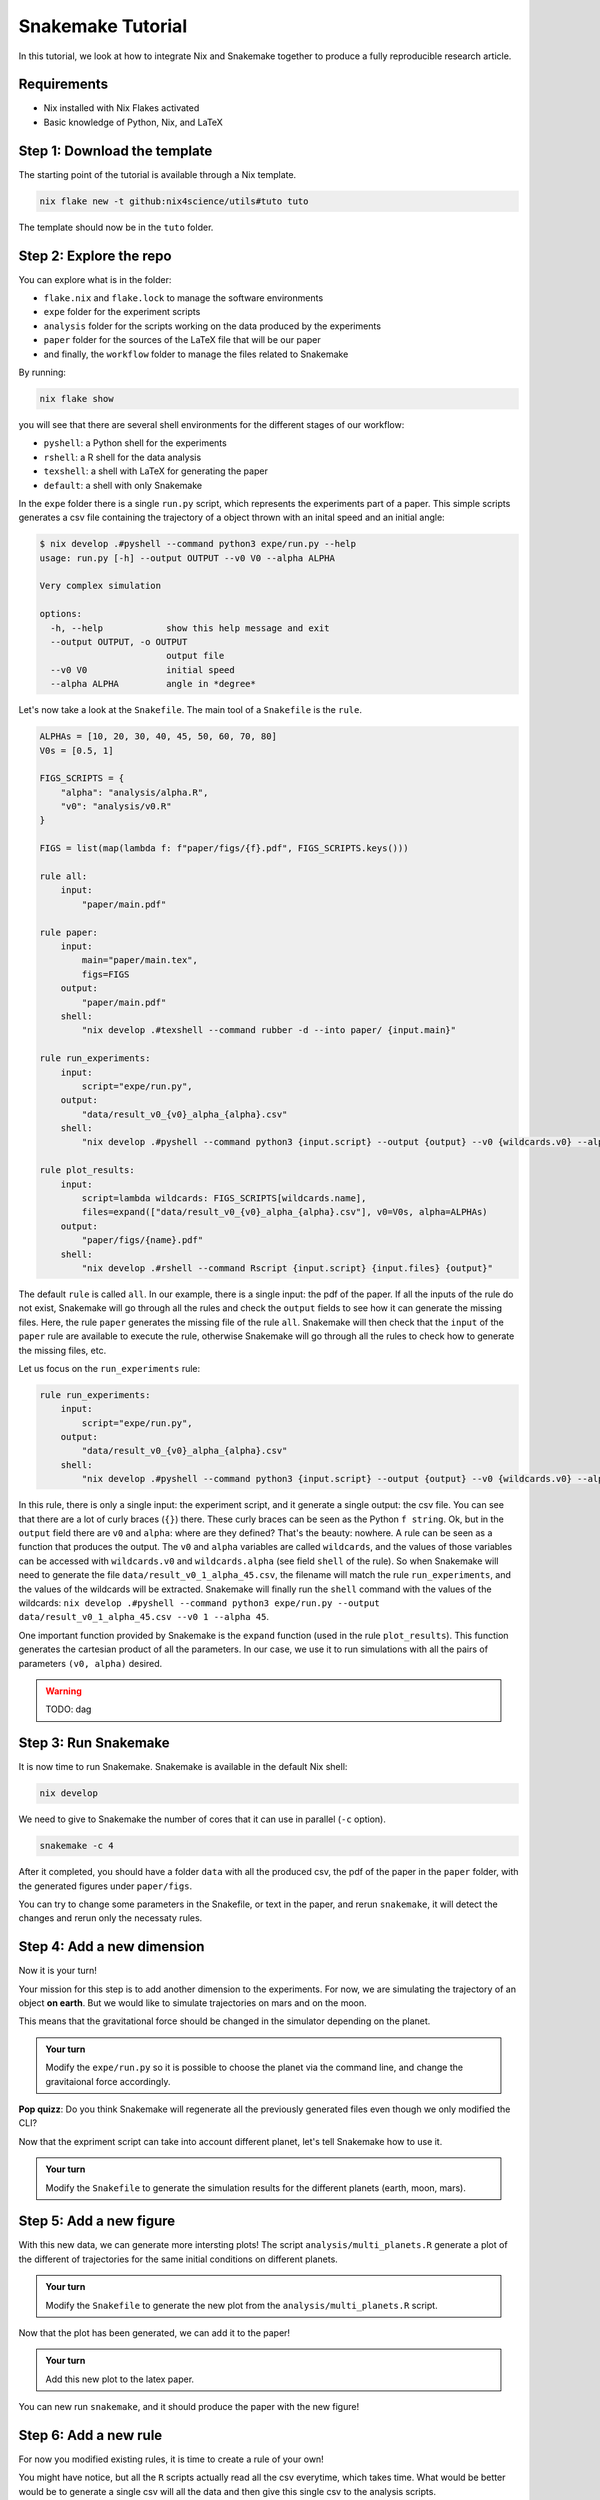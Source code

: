 Snakemake Tutorial
==================

In this tutorial, we look at how to integrate Nix and Snakemake together to produce a fully reproducible research article.

Requirements
------------

* Nix installed with Nix Flakes activated

* Basic knowledge of Python, Nix, and LaTeX



Step 1: Download the template
-----------------------------

The starting point of the tutorial is available through a Nix template.

.. code-block:: bash

   nix flake new -t github:nix4science/utils#tuto tuto

The template should now be in the ``tuto`` folder.

Step 2: Explore the repo
------------------------

You can explore what is in the folder:

* ``flake.nix`` and ``flake.lock`` to manage the software environments

* ``expe`` folder for the experiment scripts

* ``analysis`` folder for the scripts working on the data produced by the experiments

* ``paper`` folder for the sources of the LaTeX file that will be our paper

* and finally, the ``workflow`` folder to manage the files related to Snakemake


By running:

.. code-block:: bash

   nix flake show

you will see that there are several shell environments for the different stages of our workflow:

* ``pyshell``: a Python shell for the experiments

* ``rshell``: a R shell for the data analysis

* ``texshell``: a shell with LaTeX for generating the paper

* ``default``: a shell with only Snakemake


In the ``expe`` folder there is a single ``run.py`` script, which represents the experiments part of a paper.
This simple scripts generates a csv file containing the trajectory of a object thrown with an inital speed and an initial angle:

.. code-block:: none


   $ nix develop .#pyshell --command python3 expe/run.py --help
   usage: run.py [-h] --output OUTPUT --v0 V0 --alpha ALPHA

   Very complex simulation

   options:
     -h, --help            show this help message and exit
     --output OUTPUT, -o OUTPUT
                           output file
     --v0 V0               initial speed
     --alpha ALPHA         angle in *degree*

Let's now take a look at the ``Snakefile``.
The main tool of a ``Snakefile`` is the ``rule``.

.. code-block:: none

    ALPHAs = [10, 20, 30, 40, 45, 50, 60, 70, 80]
    V0s = [0.5, 1]

    FIGS_SCRIPTS = {
        "alpha": "analysis/alpha.R",
        "v0": "analysis/v0.R"
    }

    FIGS = list(map(lambda f: f"paper/figs/{f}.pdf", FIGS_SCRIPTS.keys()))

    rule all:
        input:
            "paper/main.pdf"

    rule paper:
        input:
            main="paper/main.tex",
            figs=FIGS
        output:
            "paper/main.pdf"
        shell:
            "nix develop .#texshell --command rubber -d --into paper/ {input.main}"

    rule run_experiments:
        input:
            script="expe/run.py",
        output:
            "data/result_v0_{v0}_alpha_{alpha}.csv"
        shell:
            "nix develop .#pyshell --command python3 {input.script} --output {output} --v0 {wildcards.v0} --alpha {wildcards.alpha}"

    rule plot_results:
        input:
            script=lambda wildcards: FIGS_SCRIPTS[wildcards.name],
            files=expand(["data/result_v0_{v0}_alpha_{alpha}.csv"], v0=V0s, alpha=ALPHAs)
        output:
            "paper/figs/{name}.pdf"
        shell:
            "nix develop .#rshell --command Rscript {input.script} {input.files} {output}"


The default ``rule`` is called ``all``.
In our example, there is a single input: the pdf of the paper.
If all the inputs of the rule do not exist, Snakemake will go through all the rules and check the ``output`` fields to see how it can generate the missing files.
Here, the rule ``paper`` generates the missing file of the rule ``all``.
Snakemake will then check that the ``input`` of the ``paper`` rule are available to execute the rule, otherwise Snakemake will go through all the rules to check how to generate the missing files, etc.

Let us focus on the ``run_experiments`` rule:

.. code-block:: none

    rule run_experiments:
        input:
            script="expe/run.py",
        output:
            "data/result_v0_{v0}_alpha_{alpha}.csv"
        shell:
            "nix develop .#pyshell --command python3 {input.script} --output {output} --v0 {wildcards.v0} --alpha {wildcards.alpha}"


In this rule, there is only a single input: the experiment script, and it generate a single output: the csv file.
You can see that there are a lot of curly braces (``{}``) there.
These curly braces can be seen as the Python ``f string``.
Ok, but in the ``output`` field there are ``v0`` and ``alpha``: where are they defined?
That's the beauty: nowhere.
A rule can be seen as a function that produces the output.
The ``v0`` and ``alpha`` variables are called ``wildcards``, and the values of those variables can be accessed with ``wildcards.v0`` and ``wildcards.alpha`` (see field ``shell`` of the rule).
So when Snakemake will need to generate the file ``data/result_v0_1_alpha_45.csv``, the filename will match the rule ``run_experiments``, and the values of the wildcards will be extracted.
Snakemake will finally run the ``shell`` command with the values of the wildcards: ``nix develop .#pyshell --command python3 expe/run.py --output data/result_v0_1_alpha_45.csv --v0 1 --alpha 45``.

One important function provided by Snakemake is the ``expand`` function (used in the rule ``plot_results``).
This function generates the cartesian product of all the parameters.
In our case, we use it to run simulations with all the pairs of parameters ``(v0, alpha)`` desired.

.. warning:: TODO: dag


Step 3: Run Snakemake
---------------------

It is now time to run Snakemake.
Snakemake is available in the default Nix shell:

.. code-block:: shell-session

   nix develop

We need to give to Snakemake the number of cores that it can use in parallel (``-c`` option).

.. code-block:: shell-session

   snakemake -c 4

After it completed, you should have a folder ``data`` with all the produced csv, the pdf of the paper in the ``paper`` folder, with the generated figures under ``paper/figs``.

You can try to change some parameters in the Snakefile, or text in the paper, and rerun ``snakemake``, it will detect the changes and rerun only the necessaty rules.


Step 4: Add a new dimension
---------------------------

Now it is your turn!

Your mission for this step is to add another dimension to the experiments.
For now, we are simulating the trajectory of an object **on earth**.
But we would like to simulate trajectories on mars and on the moon.

This means that the gravitational force should be changed in the simulator depending on the planet.

.. admonition:: Your turn

   Modify the ``expe/run.py`` so it is possible to choose the planet via the command line, and change the gravitaional force accordingly.


**Pop quizz**: Do you think Snakemake will regenerate all the previously generated files even though we only modified the CLI?


Now that the expriment script can take into account different planet, let's tell Snakemake how to use it.

.. admonition:: Your turn

   Modify the ``Snakefile`` to generate the simulation results for the different planets (earth, moon, mars).


Step 5: Add a new figure
------------------------

With this new data, we can generate more intersting plots!
The script ``analysis/multi_planets.R`` generate a plot of the different of trajectories for the same initial conditions on different planets.

.. admonition:: Your turn

   Modify the ``Snakefile`` to generate the new plot from the ``analysis/multi_planets.R`` script.

Now that the plot has been generated, we can add it to the paper!

.. admonition:: Your turn

   Add this new plot to the latex paper.


You can new run ``snakemake``, and it should produce the paper with the new figure!


Step 6: Add a new rule
----------------------

For now you modified existing rules, it is time to create a rule of your own!

You might have notice, but all the ``R`` scripts actually read all the csv everytime, which takes time.
What would be better would be to generate a single csv will all the data and then give this single csv to the analysis scripts.

The script ``analysis/merge_csv.R`` takes all the csv files and the name of the resulting new csv file which contain the merged data.

.. admonition:: Your turn

   Create a new rule in the ``Snakefile`` to generate this new merged csv.

(You can put the name of the new csv in the ``input`` field of the ``all`` rule to debug.)

Now that we have a single csv file to give to the plotting scripts, we can update the ``Snakefile`` to use it.

.. admonition:: Your turn

   Modify the ``plot_results`` rule to use the new csv file.

Step 7: Don't forget Nix!
-------------------------

There is a reproducibility problem in our ``Snakefile``...

What happens if we decided to update the ``flake.nix``?
For example, using a new version of ``nixpkgs``?

As there is no mention of ``flake.nix`` and ``flake.lock`` in the ``Snakefile``, any changes in the environement will not be detected and might leave some incoherency in the produced data (*e.g.,* part of the data generated with one software environment, and another part with a different one).

.. admonition:: Your turn

   Update the ``Snakefile`` to take into account the Nix files (``flake.nix`` and ``flake.lock``).

Step 8: Reducing the verbosity of Nix
-------------------------------------

As Snakemake does not support Nix (yet), we have to prefix the ``shell`` rules with ``nix develop .#shell --command``, which is quite verbose.

At Nix4Science, we propose a modified version of Snakemake to ease the usage of Nix in Snakemake.

To use it we'll need to ask the ``flake.nix`` to use the modified one instead of the official one.

.. admonition:: Your turn

   Add a new ``input`` called ``n4s`` to the ``flake.nix`` at the address ``github:nix4science/utils``.

(don't forget to pass it in the parameters of the ``output`` function).

.. admonition:: Your turn

   Replace the classical ``snakemake`` with the n4s one (``n4s.packages.${system}.snakemake``)

This modified version of Snakemake introduced a new field in the definition of a ``rule``: the ``nix_flake``.

For example, for the ``paper`` rule, we can use this new field as follows:

.. code-block:: none

    rule paper:
        input:
            main="paper/main.tex",
            figs=FIGS
        output:
            "paper/main.pdf"
        nix_flake: ".#texshell"
        shell:
            "rubber -d --into paper/ {input.main}"

Under the hood, the modified Snakemake will call ``nix develop`` with the flake given in ``nix_flake``: nothing really fancy.


.. admonition:: Your turn

   Update the ``Snakefile`` to use the ``nix_flake`` field and remove the direct call to ``nix develop``.


.. warning:: TODO: a word on the wrapper


Conclusion
----------

In this tutorial, we learned how to use Snakemake, and how to integrate the use of Nix to have a fully reproducible generation of a scientific paper.

We only scratch the surface of that Snakemake can do, and I invite you to explore their documentation!



